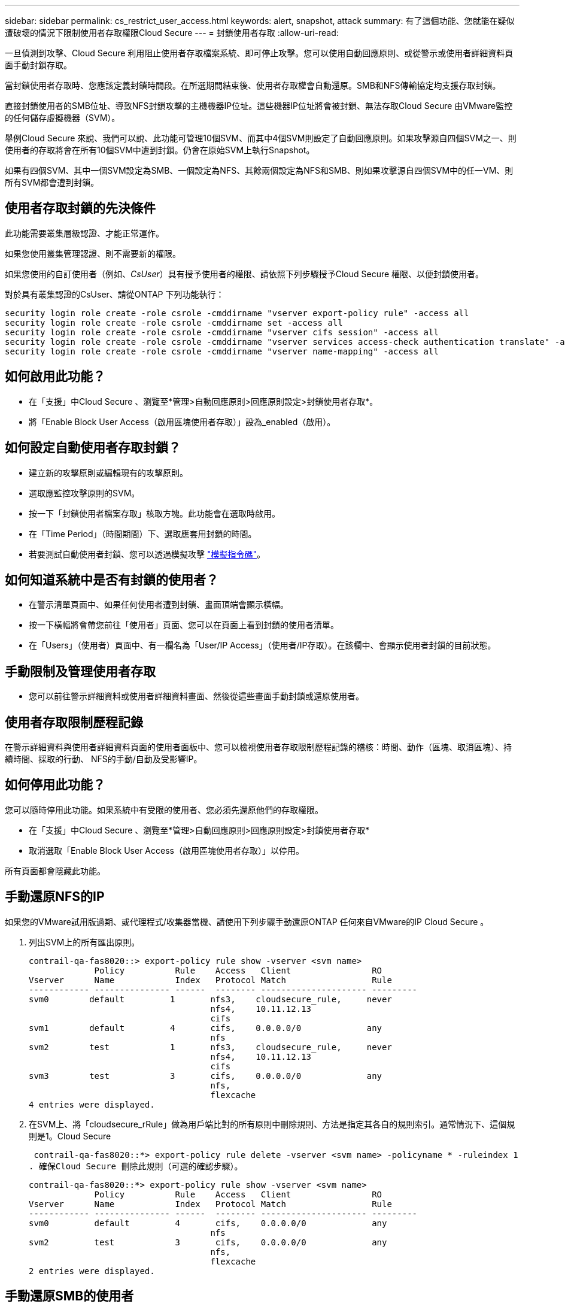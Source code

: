 ---
sidebar: sidebar 
permalink: cs_restrict_user_access.html 
keywords: alert, snapshot,  attack 
summary: 有了這個功能、您就能在疑似遭破壞的情況下限制使用者存取權限Cloud Secure 
---
= 封鎖使用者存取
:allow-uri-read: 


[role="lead"]
一旦偵測到攻擊、Cloud Secure 利用阻止使用者存取檔案系統、即可停止攻擊。您可以使用自動回應原則、或從警示或使用者詳細資料頁面手動封鎖存取。

當封鎖使用者存取時、您應該定義封鎖時間段。在所選期間結束後、使用者存取權會自動還原。SMB和NFS傳輸協定均支援存取封鎖。

直接封鎖使用者的SMB位址、導致NFS封鎖攻擊的主機機器IP位址。這些機器IP位址將會被封鎖、無法存取Cloud Secure 由VMware監控的任何儲存虛擬機器（SVM）。

舉例Cloud Secure 來說、我們可以說、此功能可管理10個SVM、而其中4個SVM則設定了自動回應原則。如果攻擊源自四個SVM之一、則使用者的存取將會在所有10個SVM中遭到封鎖。仍會在原始SVM上執行Snapshot。

如果有四個SVM、其中一個SVM設定為SMB、一個設定為NFS、其餘兩個設定為NFS和SMB、則如果攻擊源自四個SVM中的任一VM、則所有SVM都會遭到封鎖。



== 使用者存取封鎖的先決條件

此功能需要叢集層級認證、才能正常運作。

如果您使用叢集管理認證、則不需要新的權限。

如果您使用的自訂使用者（例如、_CsUser_）具有授予使用者的權限、請依照下列步驟授予Cloud Secure 權限、以便封鎖使用者。

對於具有叢集認證的CsUser、請從ONTAP 下列功能執行：

....
security login role create -role csrole -cmddirname "vserver export-policy rule" -access all
security login role create -role csrole -cmddirname set -access all
security login role create -role csrole -cmddirname "vserver cifs session" -access all
security login role create -role csrole -cmddirname "vserver services access-check authentication translate" -access all
security login role create -role csrole -cmddirname "vserver name-mapping" -access all
....


== 如何啟用此功能？

* 在「支援」中Cloud Secure 、瀏覽至*管理>自動回應原則>回應原則設定>封鎖使用者存取*。
* 將「Enable Block User Access（啟用區塊使用者存取）」設為_enabled（啟用）。




== 如何設定自動使用者存取封鎖？

* 建立新的攻擊原則或編輯現有的攻擊原則。
* 選取應監控攻擊原則的SVM。
* 按一下「封鎖使用者檔案存取」核取方塊。此功能會在選取時啟用。
* 在「Time Period」（時間期間）下、選取應套用封鎖的時間。
* 若要測試自動使用者封鎖、您可以透過模擬攻擊 link:concept_cs_attack_simulator.html["模擬指令碼"]。




== 如何知道系統中是否有封鎖的使用者？

* 在警示清單頁面中、如果任何使用者遭到封鎖、畫面頂端會顯示橫幅。
* 按一下橫幅將會帶您前往「使用者」頁面、您可以在頁面上看到封鎖的使用者清單。
* 在「Users」（使用者）頁面中、有一欄名為「User/IP Access」（使用者/IP存取）。在該欄中、會顯示使用者封鎖的目前狀態。




== 手動限制及管理使用者存取

* 您可以前往警示詳細資料或使用者詳細資料畫面、然後從這些畫面手動封鎖或還原使用者。




== 使用者存取限制歷程記錄

在警示詳細資料與使用者詳細資料頁面的使用者面板中、您可以檢視使用者存取限制歷程記錄的稽核：時間、動作（區塊、取消區塊）、持續時間、採取的行動、 NFS的手動/自動及受影響IP。



== 如何停用此功能？

您可以隨時停用此功能。如果系統中有受限的使用者、您必須先還原他們的存取權限。

* 在「支援」中Cloud Secure 、瀏覽至*管理>自動回應原則>回應原則設定>封鎖使用者存取*
* 取消選取「Enable Block User Access（啟用區塊使用者存取）」以停用。


所有頁面都會隱藏此功能。



== 手動還原NFS的IP

如果您的VMware試用版過期、或代理程式/收集器當機、請使用下列步驟手動還原ONTAP 任何來自VMware的IP Cloud Secure 。

. 列出SVM上的所有匯出原則。
+
....
contrail-qa-fas8020::> export-policy rule show -vserver <svm name>
             Policy          Rule    Access   Client                RO
Vserver      Name            Index   Protocol Match                 Rule
------------ --------------- ------  -------- --------------------- ---------
svm0        default         1       nfs3,    cloudsecure_rule,     never
                                    nfs4,    10.11.12.13
                                    cifs
svm1        default         4       cifs,    0.0.0.0/0             any
                                    nfs
svm2        test            1       nfs3,    cloudsecure_rule,     never
                                    nfs4,    10.11.12.13
                                    cifs
svm3        test            3       cifs,    0.0.0.0/0             any
                                    nfs,
                                    flexcache
4 entries were displayed.
....
. 在SVM上、將「cloudsecure_rRule」做為用戶端比對的所有原則中刪除規則、方法是指定其各自的規則索引。通常情況下、這個規則是1。Cloud Secure
+
 contrail-qa-fas8020::*> export-policy rule delete -vserver <svm name> -policyname * -ruleindex 1
. 確保Cloud Secure 刪除此規則（可選的確認步驟）。
+
....
contrail-qa-fas8020::*> export-policy rule show -vserver <svm name>
             Policy          Rule    Access   Client                RO
Vserver      Name            Index   Protocol Match                 Rule
------------ --------------- ------  -------- --------------------- ---------
svm0         default         4       cifs,    0.0.0.0/0             any
                                    nfs
svm2         test            3       cifs,    0.0.0.0/0             any
                                    nfs,
                                    flexcache
2 entries were displayed.
....




== 手動還原SMB的使用者

如果您的VMware試用版過期、或代理程式/收集器當機、請使用下列步驟手動還原ONTAP 任何來自VMware的使用者Cloud Secure 。

您可以從Cloud Secure 使用者清單頁面取得遭封鎖的使用者清單。

. 使用ONTAP 叢集_admin_認證登入到32個叢集（您想要解除封鎖使用者的位置）。（若為Amazon FSX、請使用FSX認證登入）。
. 執行下列命令、列出Cloud Secure 所有SVM中所有被支援Sfor SMB的所有使用者：
+
 vserver name-mapping show -direction win-unix -replacement " "
+
....
Vserver:   <vservername>
Direction: win-unix
Position Hostname         IP Address/Mask
-------- ---------------- ----------------
1       -                 -                   Pattern: CSLAB\\US040
                                         Replacement:
2       -                 -                   Pattern: CSLAB\\US030
                                         Replacement:
2 entries were displayed.
....


在上述輸出中、有2位使用者被網域CSLAB封鎖（US030、US040）。

. 當我們從上述輸出中找出位置後、請執行下列命令以解除封鎖使用者：
+
 vserver name-mapping delete -direction win-unix -position <position>
. 執行下列命令、確認使用者已解除封鎖：
+
 vserver name-mapping show -direction win-unix -replacement " "


不應針對先前封鎖的使用者顯示任何項目。



== 疑難排解

|===
| 問題 | 試試看 


| 有些使用者並未受到限制、但仍有攻擊。 | 1.確定SVM的資料收集器和代理程式處於_Running狀態。如果停止資料收集器和代理程式、則無法傳送命令。Cloud Secure2、這是因為使用者可能使用之前未使用過的新IP、從機器存取儲存設備。使用者透過其存取儲存設備的主機IP位址進行限制。請查看UI（警示詳細資料>此使用者的存取限制歷程記錄>受影響的IP）、以取得受限的IP位址清單。如果使用者從IP與受限IP不同的主機存取儲存設備、則使用者仍可透過不受限IP存取儲存設備。如果使用者嘗試從IP受限的主機存取、則儲存設備將無法存取。 


| 手動按一下「限制存取」會顯示「此使用者的IP位址已受到限制」。 | 要限制的IP已受到其他使用者的限制。 


| 無法修改原則。原因：未授權使用該命令。 | 請檢查是否使用CsUser、是否會如上所述授予使用者權限。 
|===